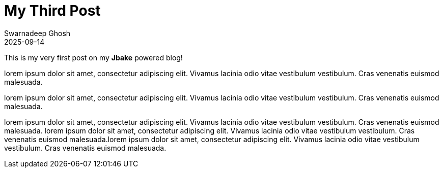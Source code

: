 = My Third Post 
Swarnadeep Ghosh
2025-09-14
:jbake-type: post
:jbake-status: published
:jbake-tags: introduction, firstpost

This is my very first post on my *Jbake* powered blog!

lorem ipsum dolor sit amet, consectetur adipiscing elit. Vivamus lacinia odio vitae vestibulum vestibulum. Cras venenatis euismod malesuada.

lorem ipsum dolor sit amet, consectetur adipiscing elit. Vivamus lacinia odio vitae vestibulum vestibulum. Cras venenatis euismod malesuada.

lorem ipsum dolor sit amet, consectetur adipiscing elit. Vivamus lacinia odio vitae vestibulum vestibulum. Cras venenatis euismod malesuada.
lorem ipsum dolor sit amet, consectetur adipiscing elit. Vivamus lacinia odio vitae vestibulum vestibulum. Cras venenatis euismod malesuada.lorem ipsum dolor sit amet, consectetur adipiscing elit. Vivamus lacinia odio vitae vestibulum vestibulum. Cras venenatis euismod malesuada.